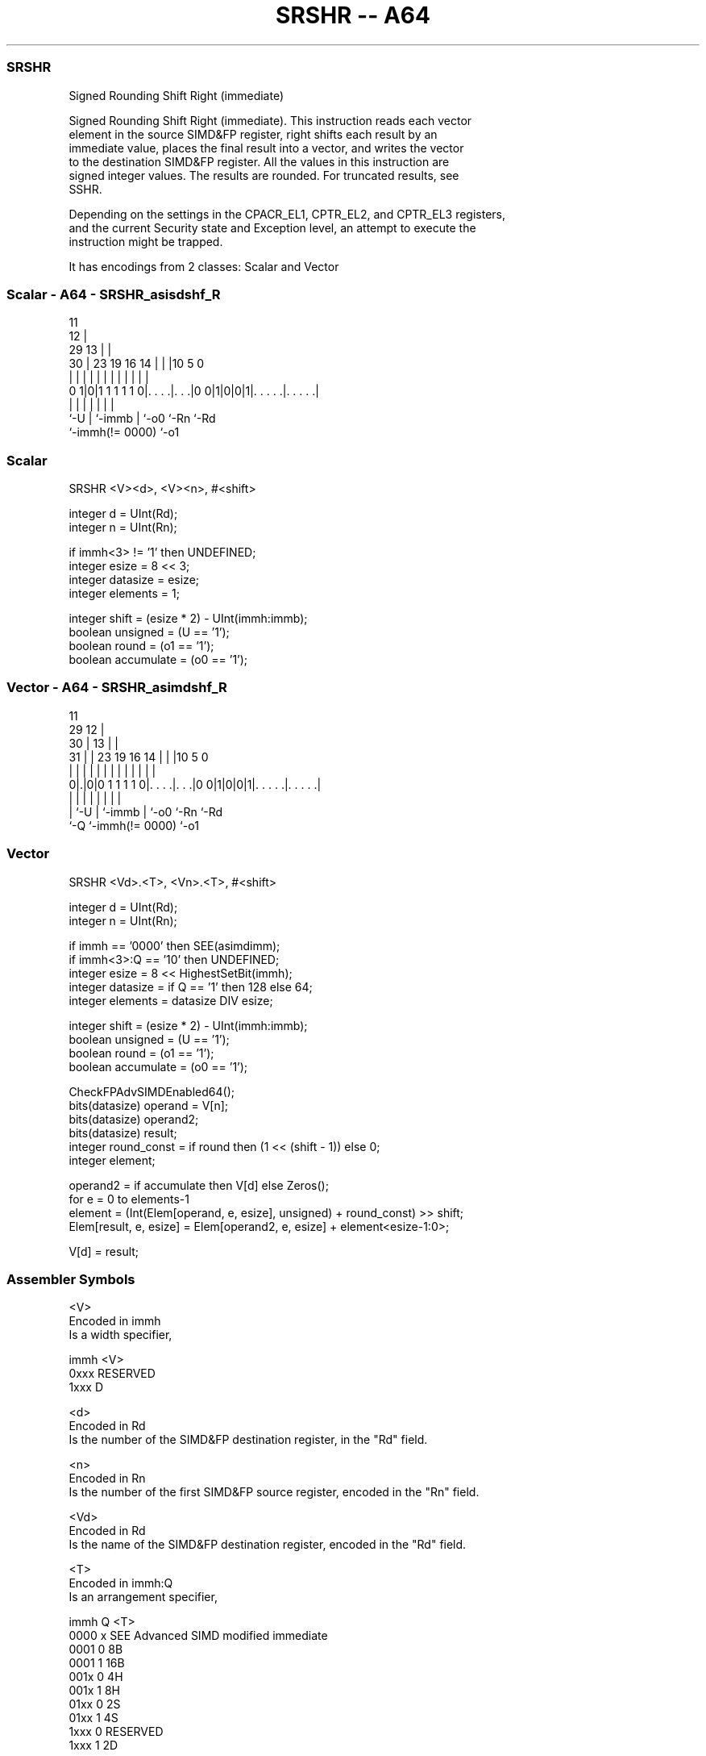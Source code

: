 .nh
.TH "SRSHR -- A64" "7" " "  "instruction" "advsimd"
.SS SRSHR
 Signed Rounding Shift Right (immediate)

 Signed Rounding Shift Right (immediate). This instruction reads each vector
 element in the source SIMD&FP register, right shifts each result by an
 immediate value, places the final result into a vector, and writes the vector
 to the destination SIMD&FP register. All the values in this instruction are
 signed integer values. The results are rounded. For truncated results, see
 SSHR.

 Depending on the settings in the CPACR_EL1, CPTR_EL2, and CPTR_EL3 registers,
 and the current Security state and Exception level, an attempt to execute the
 instruction might be trapped.


It has encodings from 2 classes: Scalar and Vector

.SS Scalar - A64 - SRSHR_asisdshf_R
 
                                           11                      
                                         12 |                      
       29                              13 | |                      
     30 |          23      19    16  14 | | |10         5         0
      | |           |       |     |   | | | | |         |         |
   0 1|0|1 1 1 1 1 0|. . . .|. . .|0 0|1|0|0|1|. . . . .|. . . . .|
      |             |       |         | |     |         |
      `-U           |       `-immb    | `-o0  `-Rn      `-Rd
                    `-immh(!= 0000)   `-o1
  
  
 
.SS Scalar
 
 SRSHR  <V><d>, <V><n>, #<shift>
 
 integer d = UInt(Rd);
 integer n = UInt(Rn);
 
 if immh<3> != '1' then UNDEFINED;
 integer esize = 8 << 3;
 integer datasize = esize;
 integer elements = 1;
 
 integer shift = (esize * 2) - UInt(immh:immb);
 boolean unsigned = (U == '1');
 boolean round = (o1 == '1');
 boolean accumulate = (o0 == '1');
.SS Vector - A64 - SRSHR_asimdshf_R
 
                                           11                      
       29                                12 |                      
     30 |                              13 | |                      
   31 | |          23      19    16  14 | | |10         5         0
    | | |           |       |     |   | | | | |         |         |
   0|.|0|0 1 1 1 1 0|. . . .|. . .|0 0|1|0|0|1|. . . . .|. . . . .|
    | |             |       |         | |     |         |
    | `-U           |       `-immb    | `-o0  `-Rn      `-Rd
    `-Q             `-immh(!= 0000)   `-o1
  
  
 
.SS Vector
 
 SRSHR  <Vd>.<T>, <Vn>.<T>, #<shift>
 
 integer d = UInt(Rd);
 integer n = UInt(Rn);
 
 if immh == '0000' then SEE(asimdimm);
 if immh<3>:Q == '10' then UNDEFINED;
 integer esize = 8 << HighestSetBit(immh);
 integer datasize = if Q == '1' then 128 else 64;
 integer elements = datasize DIV esize;
 
 integer shift = (esize * 2) - UInt(immh:immb);
 boolean unsigned = (U == '1');
 boolean round = (o1 == '1');
 boolean accumulate = (o0 == '1');
 
 CheckFPAdvSIMDEnabled64();
 bits(datasize) operand  = V[n];
 bits(datasize) operand2;
 bits(datasize) result;
 integer round_const = if round then (1 << (shift - 1)) else 0;
 integer element;
 
 operand2 = if accumulate then V[d] else Zeros();
 for e = 0 to elements-1
     element = (Int(Elem[operand, e, esize], unsigned) + round_const) >> shift;
     Elem[result, e, esize] = Elem[operand2, e, esize] + element<esize-1:0>;
 
 V[d] = result;
 

.SS Assembler Symbols

 <V>
  Encoded in immh
  Is a width specifier,

  immh <V>      
  0xxx RESERVED 
  1xxx D        

 <d>
  Encoded in Rd
  Is the number of the SIMD&FP destination register, in the "Rd" field.

 <n>
  Encoded in Rn
  Is the number of the first SIMD&FP source register, encoded in the "Rn" field.

 <Vd>
  Encoded in Rd
  Is the name of the SIMD&FP destination register, encoded in the "Rd" field.

 <T>
  Encoded in immh:Q
  Is an arrangement specifier,

  immh Q <T>                                  
  0000 x SEE Advanced SIMD modified immediate 
  0001 0 8B                                   
  0001 1 16B                                  
  001x 0 4H                                   
  001x 1 8H                                   
  01xx 0 2S                                   
  01xx 1 4S                                   
  1xxx 0 RESERVED                             
  1xxx 1 2D                                   

 <Vn>
  Encoded in Rn
  Is the name of the SIMD&FP source register, encoded in the "Rn" field.

 <shift>
  Encoded in immh:immb
  For the scalar variant: is the right shift amount, in the range 1 to 64,

  immh <shift>               
  0xxx RESERVED              
  1xxx (128-UInt(immh:immb)) 

 <shift>
  Encoded in immh:immb
  For the vector variant: is the right shift amount, in the range 1 to the
  element width in bits,

  immh <shift>                              
  0000 SEE Advanced SIMD modified immediate 
  0001 (16-UInt(immh:immb))                 
  001x (32-UInt(immh:immb))                 
  01xx (64-UInt(immh:immb))                 
  1xxx (128-UInt(immh:immb))                



.SS Operation

 CheckFPAdvSIMDEnabled64();
 bits(datasize) operand  = V[n];
 bits(datasize) operand2;
 bits(datasize) result;
 integer round_const = if round then (1 << (shift - 1)) else 0;
 integer element;
 
 operand2 = if accumulate then V[d] else Zeros();
 for e = 0 to elements-1
     element = (Int(Elem[operand, e, esize], unsigned) + round_const) >> shift;
     Elem[result, e, esize] = Elem[operand2, e, esize] + element<esize-1:0>;
 
 V[d] = result;

